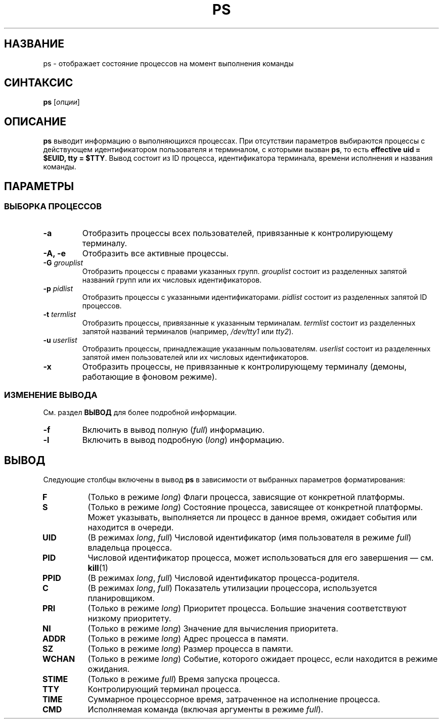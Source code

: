 .TH PS 1 "Весна 2019" "СПО, лабораторная работа №2"

.SH НАЗВАНИЕ
ps \- отображает состояние процессов на момент выполнения команды

.SH СИНТАКСИС
.B ps
[\fIопции\fP]

.SH ОПИСАНИЕ
.B ps
выводит информацию о выполняющихся процессах. При отсутствии параметров выбираются
процессы c действующем идентификатором пользователя и терминалом, с которыми
вызван \fBps\fP, то есть \fBeffective uid = $EUID, tty = $TTY\fP. Вывод
состоит из ID процесса, идентификатора терминала, времени исполнения и названия команды.

.SH ПАРАМЕТРЫ

.SS ВЫБОРКА ПРОЦЕССОВ

.TP
.B -a
Отобразить процессы всех пользователей, привязанные к контролирующему терминалу.

.TP
.B -A, -e
Отобразить все активные процессы.

.TP
.B -G \fIgrouplist\fP
Отобразить процессы с правами указанных групп.
.I grouplist
состоит из разделенных запятой названий групп или их числовых идентификаторов.

.TP
.B -p \fIpidlist\fP
Отобразить процессы с указанными идентификаторами.
.I pidlist
состоит из разделенных запятой ID процессов.

.TP
.B -t \fItermlist\fP
Отобразить процессы, привязанные к указанным терминалам.
.I termlist
состоит из разделенных запятой названий терминалов (например, \fI/dev/tty1\fP или \fItty2\fP).

.TP
.B -u \fIuserlist\fP
Отобразить процессы, принадлежащие указанным пользователям.
.I userlist
состоит из разделенных запятой имен пользователей или их числовых идентификаторов.

.TP
.B -x
Отобразить процессы, не привязанные к контролирующему терминалу
(демоны, работающие в фоновом режиме).

.SS ИЗМЕНЕНИЕ ВЫВОДА

См. раздел
.B ВЫВОД
для более подробной информации.

.TP
.B -f
Включить в вывод полную (\fIfull\fP) информацию.

.TP
.B -l
Включить в вывод подробную (\fIlong\fP) информацию.

.SH ВЫВОД

Следующие столбцы включены в вывод \fBps\fP в зависимости от выбранных параметров
форматирования:

.TP
.B F
(Только в режиме \fIlong\fP) Флаги процесса, зависящие от конкретной платформы.

.TP
.B S
(Только в режиме \fIlong\fP) Состояние процесса, зависящее от конкретной платформы.
Может указывать, выполняется ли процесс в данное время, ожидает события или находится в очереди.

.TP
.B UID
(В режимах \fIlong\fP, \fIfull\fP) Числовой идентификатор (имя пользователя в режиме \fIfull\fP)
владельца процесса.

.TP
.B PID
Числовой идентификатор процесса, может использоваться для его завершения — см.
.BR kill (1)

.TP
.B PPID
(В режимах \fIlong\fP, \fIfull\fP) Числовой идентификатор процесса-родителя.

.TP
.B C
(В режимах \fIlong\fP, \fIfull\fP) Показатель утилизации процессора, используется планировщиком.

.TP
.B PRI
(Только в режиме \fIlong\fP) Приоритет процесса. Большие значения соответствуют низкому приоритету.

.TP
.B NI
(Только в режиме \fIlong\fP) Значение для вычисления приоритета.

.TP
.B ADDR
(Только в режиме \fIlong\fP) Адрес процесса в памяти.

.TP
.B SZ
(Только в режиме \fIlong\fP) Размер процесса в памяти.

.TP
.B WCHAN
(Только в режиме \fIlong\fP) Событие, которого ожидает процесс, если находится в режиме ожидания.

.TP
.B STIME
(Только в режиме \fIfull\fP) Время запуска процесса.

.TP
.B TTY
Контролирующий терминал процесса.

.TP
.B TIME
Суммарное процессорное время, затраченное на исполнение процесса.

.TP
.B CMD
Исполняемая команда (включая аргументы в режиме \fIfull\fP).
